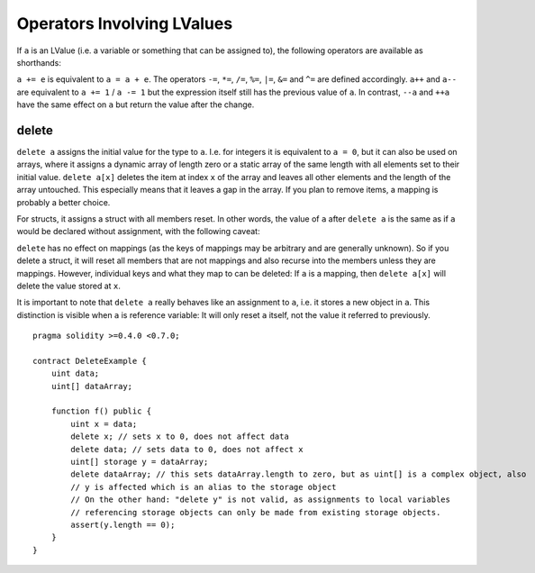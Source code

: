 .. index:: assignment, ! delete, lvalue

Operators Involving LValues
===========================

If ``a`` is an LValue (i.e. a variable or something that can be assigned to), the following operators are available as shorthands:

``a += e`` is equivalent to ``a = a + e``. The operators ``-=``, ``*=``, ``/=``, ``%=``, ``|=``, ``&=`` and ``^=`` are defined accordingly. ``a++`` and ``a--`` are equivalent to ``a += 1`` / ``a -= 1`` but the expression itself still has the previous value of ``a``. In contrast, ``--a`` and ``++a`` have the same effect on ``a`` but return the value after the change.

delete
------

``delete a`` assigns the initial value for the type to ``a``. I.e. for integers it is
equivalent to ``a = 0``, but it can also be used on arrays, where it assigns a dynamic
array of length zero or a static array of the same length with all elements set to their
initial value. ``delete a[x]`` deletes the item at index ``x`` of the array and leaves
all other elements and the length of the array untouched. This especially means that it leaves
a gap in the array. If you plan to remove items, a mapping is probably a better choice.

For structs, it assigns a struct with all members reset. In other words, the value of ``a`` after ``delete a`` is the same as if ``a`` would be declared without assignment, with the following caveat:

``delete`` has no effect on mappings (as the keys of mappings may be arbitrary and are generally unknown). So if you delete a struct, it will reset all members that are not mappings and also recurse into the members unless they are mappings. However, individual keys and what they map to can be deleted: If ``a`` is a mapping, then ``delete a[x]`` will delete the value stored at ``x``.

It is important to note that ``delete a`` really behaves like an assignment to ``a``, i.e. it stores a new object in ``a``.
This distinction is visible when ``a`` is reference variable: It will only reset ``a`` itself, not the
value it referred to previously.

::

    pragma solidity >=0.4.0 <0.7.0;

    contract DeleteExample {
        uint data;
        uint[] dataArray;

        function f() public {
            uint x = data;
            delete x; // sets x to 0, does not affect data
            delete data; // sets data to 0, does not affect x
            uint[] storage y = dataArray;
            delete dataArray; // this sets dataArray.length to zero, but as uint[] is a complex object, also
            // y is affected which is an alias to the storage object
            // On the other hand: "delete y" is not valid, as assignments to local variables
            // referencing storage objects can only be made from existing storage objects.
            assert(y.length == 0);
        }
    }
